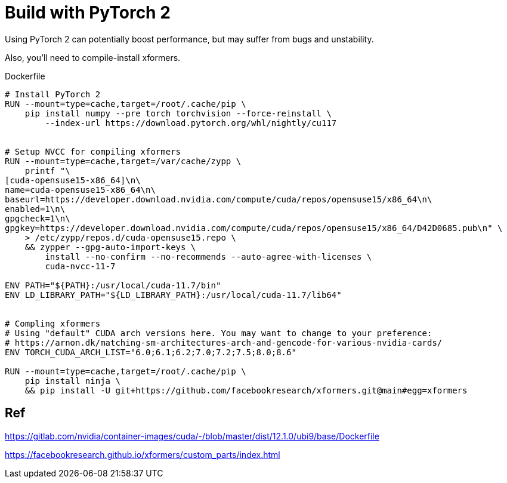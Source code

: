 # Build with PyTorch 2

Using PyTorch 2 can potentially boost performance, but may suffer from bugs and unstability.

Also, you'll need to compile-install xformers.

.Dockerfile
[source,dockerfile]
----
# Install PyTorch 2
RUN --mount=type=cache,target=/root/.cache/pip \
    pip install numpy --pre torch torchvision --force-reinstall \
        --index-url https://download.pytorch.org/whl/nightly/cu117 


# Setup NVCC for compiling xformers
RUN --mount=type=cache,target=/var/cache/zypp \
    printf "\
[cuda-opensuse15-x86_64]\n\
name=cuda-opensuse15-x86_64\n\
baseurl=https://developer.download.nvidia.com/compute/cuda/repos/opensuse15/x86_64\n\
enabled=1\n\
gpgcheck=1\n\
gpgkey=https://developer.download.nvidia.com/compute/cuda/repos/opensuse15/x86_64/D42D0685.pub\n" \
    > /etc/zypp/repos.d/cuda-opensuse15.repo \
    && zypper --gpg-auto-import-keys \
        install --no-confirm --no-recommends --auto-agree-with-licenses \
        cuda-nvcc-11-7 

ENV PATH="${PATH}:/usr/local/cuda-11.7/bin"
ENV LD_LIBRARY_PATH="${LD_LIBRARY_PATH}:/usr/local/cuda-11.7/lib64"


# Compling xformers
# Using "default" CUDA arch versions here. You may want to change to your preference:
# https://arnon.dk/matching-sm-architectures-arch-and-gencode-for-various-nvidia-cards/
ENV TORCH_CUDA_ARCH_LIST="6.0;6.1;6.2;7.0;7.2;7.5;8.0;8.6"

RUN --mount=type=cache,target=/root/.cache/pip \
    pip install ninja \
    && pip install -U git+https://github.com/facebookresearch/xformers.git@main#egg=xformers

----

## Ref

https://gitlab.com/nvidia/container-images/cuda/-/blob/master/dist/12.1.0/ubi9/base/Dockerfile

https://facebookresearch.github.io/xformers/custom_parts/index.html
